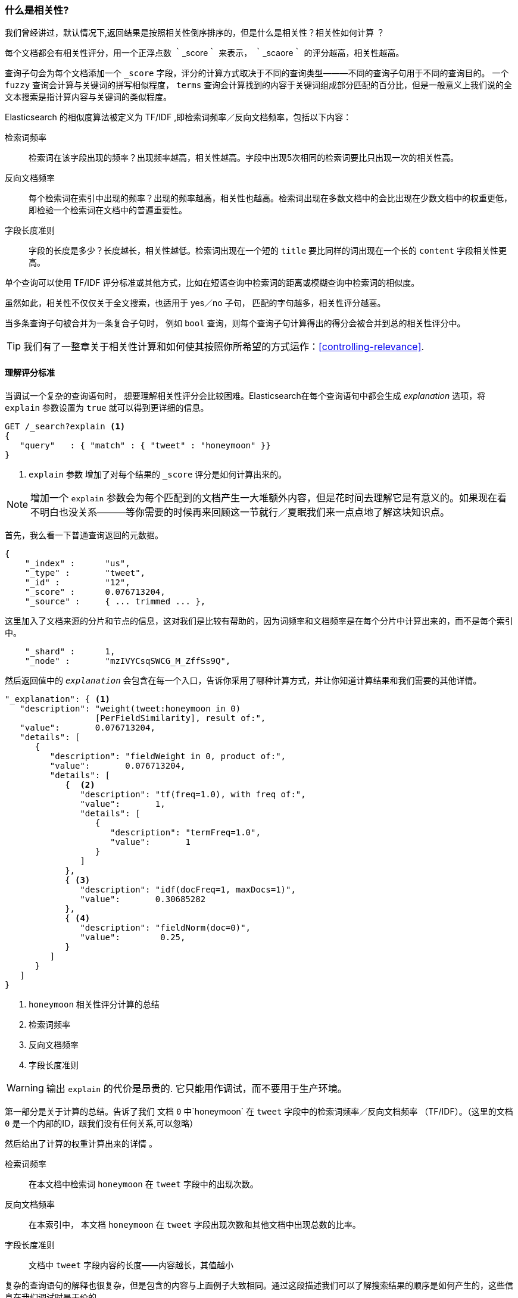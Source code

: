 [[相关性简介]]
=== 什么是相关性?



我们曾经讲过，默认情况下,返回结果是按照相关性倒序排序的，((("relevance", "defined")))但是什么是相关性？相关性如何计算
？



每个文档都会有相关性评分，用一个正浮点数 ｀_score｀ 来表示， ｀_scaore｀ 的评分越高，相关性越高。



查询子句会为每个文档添加一个 `_score` 字段，评分的计算方式取决于不同的查询类型———不同的查询子句用于不同的查询目的。((("fuzzy queries", "calculation of relevence score"))) 一个  `fuzzy`
查询会计算与关键词的拼写相似程度， `terms` 查询会计算找到的内容于关键词组成部分匹配的百分比，但是一般意义上我们说的全文本搜索是指计算内容与关键词的类似程度。


Elasticsearch 的相似度算法被定义为 TF/IDF ,((("Term Frequency/Inverse Document Frequency  (TF/IDF) similarity algorithm")))((("similarity algorithms", "Term Frequency/Inverse Document Frequency  (TF/IDF)")))即检索词频率／反向文档频率，包括((("inverse document frequency")))以下内容：


检索词频率::


  检索词在该字段出现的频率？出现频率越高，相关性越高。字段中出现5次相同的检索词要比只出现一次的相关性高。

反向文档频率::

  每个检索词在索引中出现的频率？出现的频率越高，相关性也越高。检索词出现在多数文档中的会比出现在少数文档中的权重更低，即检验一个检索词在文档中的普遍重要性。

字段长度准则::


  字段的长度是多少？长度越长，相关性越低。检索词出现在一个短的 `title` 要比同样的词出现在一个长的 `content` 字段相关性更高。


单个查询((("field-length norm")))可以使用 TF/IDF 评分标准或其他方式，比如在短语查询中检索词的距离或模糊查询中检索词的相似度。



虽然如此，相关性不仅仅关于全文搜索，也适用于 yes／no 子句， 匹配的字句越多，相关性评分越高。



当多条查询子句被合并为一条复合子句时，((("compound query clauses", "relevance score for results"))) 例如 `bool` 查询，则每个查询子句计算得出的得分会被合并到总的相关性评分中。


TIP: 我们有了一整章关于相关性计算和如何使其按照你所希望的方式运作：<<controlling-relevance>>.


[[explain]]
==== 理解评分标准



当调试一个复杂的查询语句时， 想要理解相关性评分会比较困难。Elasticsearch在每个查询语句中都会生成 _explanation_ 选项，将 `explain` 参数设置为 `true` 就可以得到更详细的信息。

[source,js]
--------------------------------------------------
GET /_search?explain <1>
{
   "query"   : { "match" : { "tweet" : "honeymoon" }}
}
--------------------------------------------------
// SENSE: 056_Sorting/90_Explain.json
<1>  `explain` 参数 增加了对每个结果的 `_score` 评分是如何计算出来的。

[NOTE]
====

增加一个 `explain` 参数会为每个匹配到的文档产生一大堆额外内容，但是花时间去理解它是有意义的。如果现在看不明白也没关系———等你需要的时候再来回顾这一节就行／夏眠我们来一点点地了解这块知识点。


====


首先，我么看一下普通查询返回的元数据。


[source,js]
--------------------------------------------------
{
    "_index" :      "us",
    "_type" :       "tweet",
    "_id" :         "12",
    "_score" :      0.076713204,
    "_source" :     { ... trimmed ... },
--------------------------------------------------



这里加入了文档来源的分片和节点的信息，这对我们是比较有帮助的，因为词频率和文档频率是在每个分片中计算出来的，而不是每个索引中。


[source,js]
--------------------------------------------------
    "_shard" :      1,
    "_node" :       "mzIVYCsqSWCG_M_ZffSs9Q",
--------------------------------------------------



然后返回值中的 `_explanation_` 会包含在每一个入口，((("explanation of relevance score calculation")))((("description", "of relevance score calculations")))告诉你采用了哪种计算方式，并让你知道计算结果和我们需要的其他详情。


[source,js]
--------------------------------------------------
"_explanation": { <1>
   "description": "weight(tweet:honeymoon in 0)
                  [PerFieldSimilarity], result of:",
   "value":       0.076713204,
   "details": [
      {
         "description": "fieldWeight in 0, product of:",
         "value":       0.076713204,
         "details": [
            {  <2>
               "description": "tf(freq=1.0), with freq of:",
               "value":       1,
               "details": [
                  {
                     "description": "termFreq=1.0",
                     "value":       1
                  }
               ]
            },
            { <3>
               "description": "idf(docFreq=1, maxDocs=1)",
               "value":       0.30685282
            },
            { <4>
               "description": "fieldNorm(doc=0)",
               "value":        0.25,
            }
         ]
      }
   ]
}
--------------------------------------------------
<1> `honeymoon` 相关性评分计算的总结
<2> 检索词频率
<3> 反向文档频率
<4> 字段长度准则

WARNING: 输出 `explain` 的代价是昂贵的.((("explain parameter", "overhead of using"))) 它只能用作调试，而不要用于生产环境。


第一部分是关于计算的总结。告诉了我们 文档 `0` 中`honeymoon` 在 `tweet` 字段中的检索词频率／反向文档频率 （TF/IDF）((("weight", "calculation of")))((("Term Frequency/Inverse Document Frequency  (TF/IDF) similarity algorithm", "weight calculation for a term")))。（这里的文档 `0` 是一个内部的ID，跟我们没有任何关系,可以忽略）


然后给出了计算的权重计算出来的详情((("field-length norm")))((("inverse document frequency"))) 。


检索词频率::

   在本文档中检索词 `honeymoon` 在 `tweet` 字段中的出现次数。

反向文档频率::

   在本索引中， 本文档 `honeymoon` 在 `tweet` 字段出现次数和其他文档中出现总数的比率。


字段长度准则::

   文档中 `tweet` 字段内容的长度——内容越长，其值越小



复杂的查询语句的解释也很复杂，但是包含的内容与上面例子大致相同。通过这段描述我们可以了解搜索结果的顺序是如何产生的，这些信息在我们调试时是无价的。




[TIP]
==================================================================
json形式的 `explain` 会非常难以阅读, 但是转成yaml会好很多。((("explain parameter", "formatting output in YAML")))((("YAML, formatting explain output in"))) 仅仅需要在查询参数中增加 `format=yaml` 。
==================================================================


[[explain-api]]
==== 理解文档是如何被匹配到的


当 `explain` 选项加到某一文档上时，他会告诉你为何这个文档会被匹配，以及一个文档为何没有被匹配。((("relevance", "understanding why a document matched")))((("explain API, understanding why a document matched")))


请求路径为 `/index/type/id/_explain`, 如下所示:

[source,js]
--------------------------------------------------
GET /us/tweet/12/_explain
{
   "query" : {
      "bool" : {
         "filter" : { "term" :  { "user_id" : 2           }},
         "must" :  { "match" : { "tweet" :   "honeymoon" }}
      }
   }
}
--------------------------------------------------
// SENSE: 056_Sorting/90_Explain_API.json


和我们之前看到的全部详情一起，我们现在有了一个 `element` 元素，并告知我们如下

[source,js]
--------------------------------------------------
"failure to match filter: cache(user_id:[2 TO 2])"
--------------------------------------------------



换句话说，我们的 `user_id` 过滤器子句防止了文档被匹配到
